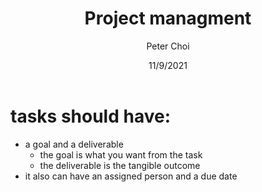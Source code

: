 #+TITLE: Project managment
#+AUTHOR: Peter Choi
#+DATE: 11/9/2021

* tasks should have:
- a goal and a deliverable
  - the goal is what you want from the task
  - the deliverable is the tangible outcome
- it also can have an assigned person and a due date
